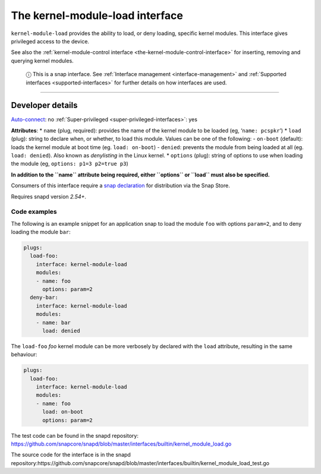 .. 28298.md

.. _the-kernel-module-load-interface:

The kernel-module-load interface
================================

``kernel-module-load`` provides the ability to load, or deny loading, specific kernel modules. This interface gives privileged access to the device.

See also the :ref:`kernel-module-control interface <the-kernel-module-control-interface>` for inserting, removing and querying kernel modules.

   ⓘ This is a snap interface. See :ref:`Interface management <interface-management>` and :ref:`Supported interfaces <supported-interfaces>` for further details on how interfaces are used.

--------------


.. _the-kernel-module-load-interface-heading--dev-details:

Developer details
-----------------

`Auto-connect <interface-management.md#the-kernel-module-load-interface-heading--auto-connections>`__: no :ref:`Super-privileged <super-privileged-interfaces>`: yes

**Attributes**: \* ``name`` (plug, required): provides the name of the kernel module to be loaded (eg, ‘``name: pcspkr``’) \* ``load`` (plug): string to declare when, or whether, to load this module. Values can be one of the following: - ``on-boot`` (default): loads the kernel module at boot time (eg. ``load: on-boot``) - ``denied``: prevents the module from being loaded at all (eg. ``load: denied``). Also known as *denylisting* in the Linux kernel. \* ``options`` (plug): string of options to use when loading the module (eg, ``options: p1=3 p2=true p3``)

**In addition to the ``name`` attribute being required, either ``options`` or ``load`` must also be specified.**

Consumers of this interface require a `snap declaration <https://snapcraft.io/docs/process-for-aliases-auto-connections-and-tracks>`__ for distribution via the Snap Store.

Requires snapd version *2.54+*.


.. _the-kernel-module-load-interface-heading-code:

Code examples
~~~~~~~~~~~~~

The following is an example snippet for an application snap to load the module ``foo`` with options ``param=2``, and to deny loading the module ``bar``:

.. code:: yaml

   plugs:
     load-foo:
       interface: kernel-module-load
       modules:
       - name: foo
         options: param=2
     deny-bar:
       interface: kernel-module-load
       modules:
       - name: bar
         load: denied

The ``load-foo`` *foo* kernel module can be more verbosely by declared with the ``load`` attribute, resulting in the same behaviour:

.. code:: yaml

   plugs:
     load-foo:
       interface: kernel-module-load
       modules:
       - name: foo
         load: on-boot
         options: param=2

The test code can be found in the snapd repository: https://github.com/snapcore/snapd/blob/master/interfaces/builtin/kernel_module_load.go

The source code for the interface is in the snapd repository:https://github.com/snapcore/snapd/blob/master/interfaces/builtin/kernel_module_load_test.go
